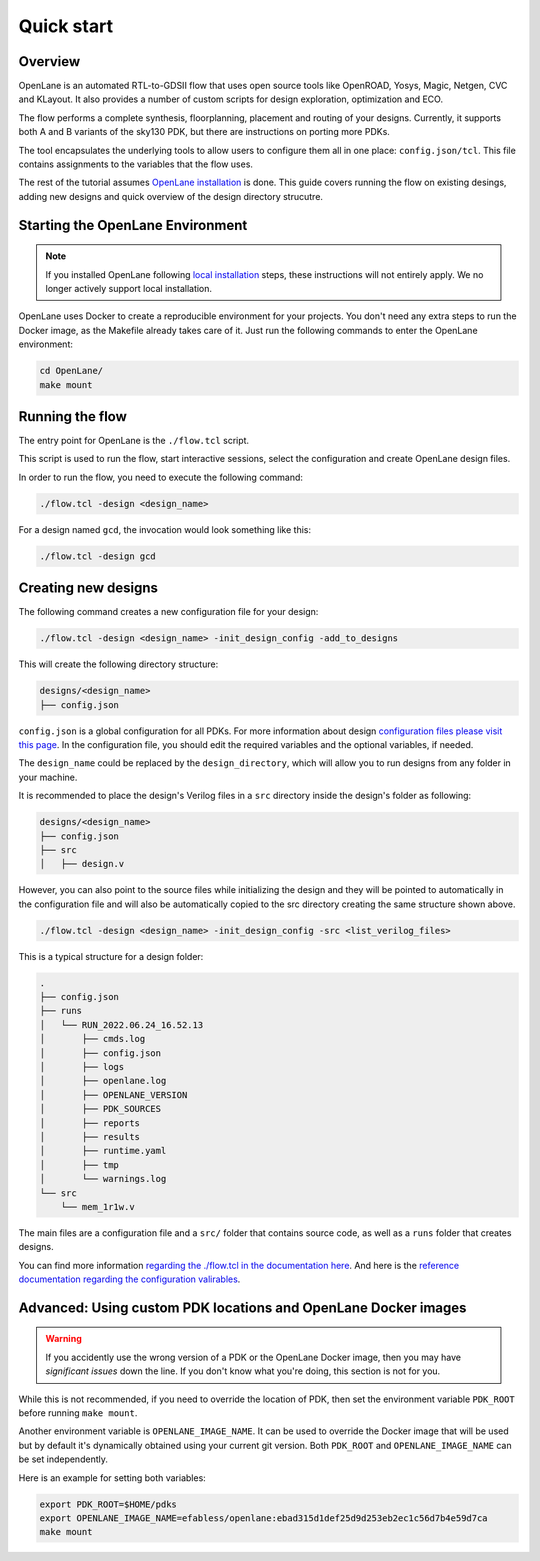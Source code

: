 Quick start
=======================
Overview
------------------------------------
OpenLane is an automated RTL-to-GDSII flow that uses open source tools like OpenROAD,
Yosys, Magic, Netgen, CVC and KLayout.
It also provides a number of custom scripts for design exploration, optimization and ECO.

The flow performs a complete synthesis, floorplanning, placement and routing of your designs.
Currently, it supports both A and B variants of the sky130 PDK, but there are instructions on porting more PDKs.

The tool encapsulates the underlying tools to allow users to configure them all in one place: ``config.json/tcl``. This file contains assignments to the variables that the flow uses. 

The rest of the tutorial assumes `OpenLane installation <installation.rst>`_ is done.
This guide covers running the flow on existing desings, adding new designs and quick overview of the design directory strucutre.

Starting the OpenLane Environment
------------------------------------------------------------------------
.. note:: If you installed OpenLane following `local installation <local_installs.html>`_ steps, these instructions will not entirely apply. We no longer actively support local installation.

OpenLane uses Docker to create a reproducible environment for your projects. You don't need any extra steps to run the Docker image, as the Makefile already takes care of it. Just run the following commands to enter the OpenLane environment:

.. code-block:: console

    cd OpenLane/
    make mount


Running the flow
------------------------------------------------------------------------

The entry point for OpenLane is the ``./flow.tcl`` script.

This script is used to run the flow, start interactive sessions,
select the configuration and create OpenLane design files.

In order to run the flow, you need to execute the following command:

.. code-block:: console

    ./flow.tcl -design <design_name>

For a design named ``gcd``, the invocation would look something like this:

.. code-block:: console

    ./flow.tcl -design gcd


Creating new designs
------------------------------------------------------------------------
The following command creates a new configuration file for your design:

.. code-block:: console

    ./flow.tcl -design <design_name> -init_design_config -add_to_designs

This will create the following directory structure:

.. code-block:: console

    designs/<design_name>
    ├── config.json

``config.json`` is a global configuration for all PDKs. For more information about design `configuration files please visit this page <configuration.html>`_. In the configuration file, you should edit the required variables and the optional variables, if needed.

The ``design_name`` could be replaced by the ``design_directory``, which will allow you to run designs from any folder in your machine.

It is recommended to place the design's Verilog files in a ``src`` directory inside the design's folder as following:

.. code-block:: console

    designs/<design_name>
    ├── config.json
    ├── src
    │   ├── design.v

However, you can also point to the source files while initializing the design and they will be pointed to automatically in the configuration file and will also be automatically copied to the src directory creating the same structure shown above.

.. code-block:: console

    ./flow.tcl -design <design_name> -init_design_config -src <list_verilog_files>


This is a typical structure for a design folder:

.. code-block:: console

    .
    ├── config.json
    ├── runs
    │   └── RUN_2022.06.24_16.52.13
    │       ├── cmds.log
    │       ├── config.json
    │       ├── logs
    │       ├── openlane.log
    │       ├── OPENLANE_VERSION
    │       ├── PDK_SOURCES
    │       ├── reports
    │       ├── results
    │       ├── runtime.yaml
    │       ├── tmp
    │       └── warnings.log
    └── src
        └── mem_1r1w.v

The main files are a configuration file and a ``src/`` folder that contains source code, as well as a ``runs`` folder that creates designs.

You can find more information `regarding the ./flow.tcl in the documentation here <designs.html>`_. And here is the `reference documentation regarding the configuration valirables <configuration.html>`_.

Advanced: Using custom PDK locations and OpenLane Docker images
-----------------------------------------------------------
.. warning::
    If you accidently use the wrong version of a PDK or the OpenLane Docker image,  then you may have *significant issues* down the line. If you don't know what you're doing, this section is not for you.

While this is not recommended, if you need to override the location of PDK, then set the environment variable ``PDK_ROOT`` before running ``make mount``.

Another environment variable is ``OPENLANE_IMAGE_NAME``. It can be used to override the Docker image that will be used but by default it's dynamically obtained using your current git version. Both ``PDK_ROOT`` and ``OPENLANE_IMAGE_NAME`` can be set independently. 

Here is an example for setting both variables:

.. code-block:: console

    export PDK_ROOT=$HOME/pdks
    export OPENLANE_IMAGE_NAME=efabless/openlane:ebad315d1def25d9d253eb2ec1c56d7b4e59d7ca
    make mount
